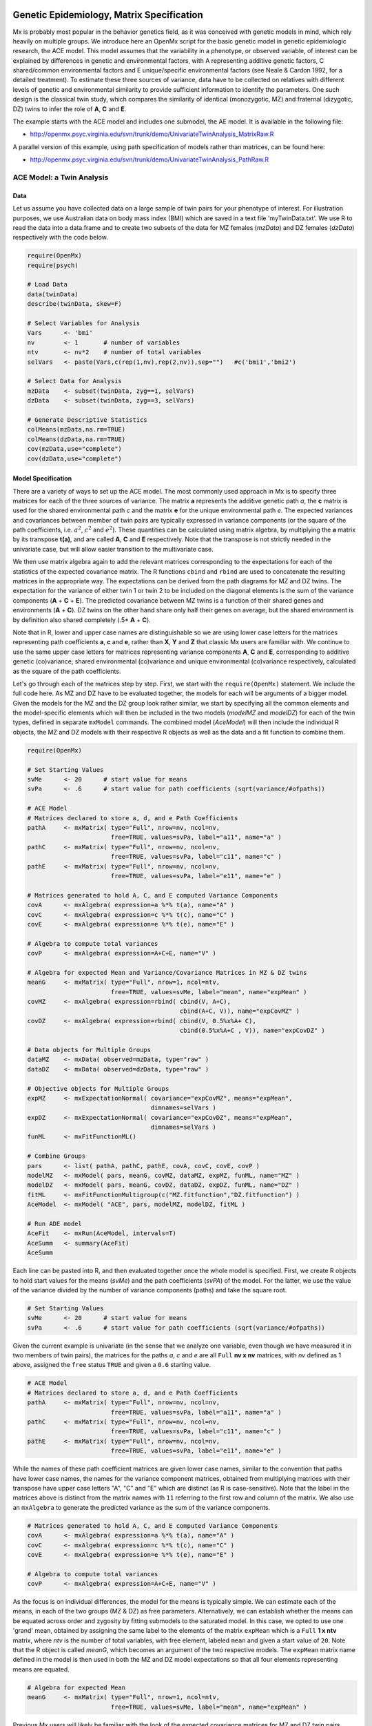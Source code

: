    .. _geneticepidemiology-matrix-specification:

Genetic Epidemiology, Matrix Specification
==========================================

Mx is probably most popular in the behavior genetics field, as it was conceived with genetic models in mind, which rely heavily on multiple groups.  We introduce here an OpenMx script for the basic genetic model in genetic epidemiologic research, the ACE model.  This model assumes that the variability in a phenotype, or observed variable, of interest can be explained by differences in genetic and environmental factors, with A representing additive genetic factors, C shared/common environmental factors and E unique/specific environmental factors (see Neale & Cardon 1992, for a detailed treatment).  To estimate these three sources of variance, data have to be collected on relatives with different levels of genetic and environmental similarity to provide sufficient information to identify the parameters.  One such design is the classical twin study, which compares the similarity of identical (monozygotic, MZ) and fraternal (dizygotic, DZ) twins to infer the role of **A**, **C** and **E**.

The example starts with the ACE model and includes one submodel, the AE model. It is available in the following file:

* http://openmx.psyc.virginia.edu/svn/trunk/demo/UnivariateTwinAnalysis_MatrixRaw.R

A parallel version of this example, using path specification of models rather than matrices, can be found here:

* http://openmx.psyc.virginia.edu/svn/trunk/demo/UnivariateTwinAnalysis_PathRaw.R


ACE Model: a Twin Analysis
--------------------------

Data
^^^^

Let us assume you have collected data on a large sample of twin pairs for your phenotype of interest.  For illustration purposes, we use Australian data on body mass index (BMI) which are saved in a text file 'myTwinData.txt'.  We use R to read the data into a data.frame and to create two subsets of the data for MZ females (*mzData*) and DZ females (*dzData*) respectively with the code below.

.. cssclass:: input
..

.. code-block:: r

    require(OpenMx)
    require(psych)

    # Load Data
    data(twinData)
    describe(twinData, skew=F)

    # Select Variables for Analysis
    Vars      <- 'bmi'
    nv        <- 1       # number of variables
    ntv       <- nv*2    # number of total variables
    selVars   <- paste(Vars,c(rep(1,nv),rep(2,nv)),sep="")   #c('bmi1','bmi2')

    # Select Data for Analysis
    mzData    <- subset(twinData, zyg==1, selVars)
    dzData    <- subset(twinData, zyg==3, selVars)

    # Generate Descriptive Statistics
    colMeans(mzData,na.rm=TRUE)
    colMeans(dzData,na.rm=TRUE)
    cov(mzData,use="complete")
    cov(dzData,use="complete")


Model Specification
^^^^^^^^^^^^^^^^^^^

There are a variety of ways to set up the ACE model.  The most commonly used approach in Mx is to specify three matrices for each of the three sources of variance.  The matrix **a** represents the additive genetic path *a*, the **c** matrix is used for the shared environmental path *c* and the matrix **e** for the unique environmental path *e*.  The expected variances and covariances between member of twin pairs are typically expressed in variance components (or the square of the path coefficients, i.e. :math:`a^2`, :math:`c^2` and :math:`e^2`).  These quantities can be calculated using matrix algebra, by multiplying the **a** matrix by its transpose **t(a)**, and are called **A**, **C** and **E** respectively.  Note that the transpose is not strictly needed in the univariate case, but will allow easier transition to the multivariate case.  

We then use matrix algebra again to add the relevant matrices corresponding to the expectations for each of the statistics of the expected covariance matrix.  The R functions ``cbind`` and ``rbind`` are used to concatenate the resulting matrices in the appropriate way.  The expectations can be derived from the path diagrams for MZ and DZ twins.  The expectation for the variance of either twin 1 or twin 2 to be included on the diagonal elements is the sum of the variance components (**A** + **C** + **E**).  The predicted covariance between MZ twins is a function of their shared genes and environments (**A** + **C**).  DZ twins on the other hand share only half their genes on average, but the shared environment is by definition also shared completely (.5* **A** + **C**).

.. image:: graph/TwinACEModelMZ.png
    :height: 2in
    
.. image:: graph/TwinACEModelDZ.png
    :height: 2in

Note that in R, lower and upper case names are distinguishable so we are using lower case letters for the matrices representing path coefficients **a**, **c** and **e**, rather than **X**, **Y** and **Z** that classic Mx users are familiar with.  We continue to use the same upper case letters for matrices representing variance components **A**, **C** and **E**, corresponding to additive genetic (co)variance, shared environmental (co)variance and unique environmental (co)variance respectively, calculated as the square of the path coefficients.

Let's go through each of the matrices step by step.  First, we start with the ``require(OpenMx)`` statement.  We include the full code here.  As MZ and DZ have to be evaluated together, the models for each will be arguments of a bigger model.  Given the models for the MZ and the DZ group look rather similar, we start by specifying all the common elements and the model-specific elements which will then be included in the two models (*modelMZ* and *modelDZ*) for each of the twin types, defined in separate ``mxModel`` commands.  The combined model (*AceModel*) will then include the individual R objects, the MZ and DZ models with their respective R objects as well as the data and a fit function to combine them.

.. cssclass:: input
..

.. code-block:: r

    require(OpenMx)
    
    # Set Starting Values
    svMe      <- 20      # start value for means
    svPa      <- .6      # start value for path coefficients (sqrt(variance/#ofpaths))

    # ACE Model
    # Matrices declared to store a, d, and e Path Coefficients
    pathA     <- mxMatrix( type="Full", nrow=nv, ncol=nv, 
                           free=TRUE, values=svPa, label="a11", name="a" ) 
    pathC     <- mxMatrix( type="Full", nrow=nv, ncol=nv, 
                           free=TRUE, values=svPa, label="c11", name="c" )
    pathE     <- mxMatrix( type="Full", nrow=nv, ncol=nv, 
                           free=TRUE, values=svPa, label="e11", name="e" )

    # Matrices generated to hold A, C, and E computed Variance Components
    covA      <- mxAlgebra( expression=a %*% t(a), name="A" )
    covC      <- mxAlgebra( expression=c %*% t(c), name="C" ) 
    covE      <- mxAlgebra( expression=e %*% t(e), name="E" )

    # Algebra to compute total variances
    covP      <- mxAlgebra( expression=A+C+E, name="V" )

    # Algebra for expected Mean and Variance/Covariance Matrices in MZ & DZ twins
    meanG     <- mxMatrix( type="Full", nrow=1, ncol=ntv, 
                           free=TRUE, values=svMe, label="mean", name="expMean" )
    covMZ     <- mxAlgebra( expression=rbind( cbind(V, A+C), 
                                              cbind(A+C, V)), name="expCovMZ" )
    covDZ     <- mxAlgebra( expression=rbind( cbind(V, 0.5%x%A+ C),
                                              cbind(0.5%x%A+C , V)), name="expCovDZ" )

    # Data objects for Multiple Groups
    dataMZ    <- mxData( observed=mzData, type="raw" )
    dataDZ    <- mxData( observed=dzData, type="raw" )

    # Objective objects for Multiple Groups
    expMZ     <- mxExpectationNormal( covariance="expCovMZ", means="expMean", 
                                      dimnames=selVars )
    expDZ     <- mxExpectationNormal( covariance="expCovDZ", means="expMean", 
                                      dimnames=selVars )
    funML     <- mxFitFunctionML()

    # Combine Groups
    pars      <- list( pathA, pathC, pathE, covA, covC, covE, covP )
    modelMZ   <- mxModel( pars, meanG, covMZ, dataMZ, expMZ, funML, name="MZ" )
    modelDZ   <- mxModel( pars, meanG, covDZ, dataDZ, expDZ, funML, name="DZ" )
    fitML     <- mxFitFunctionMultigroup(c("MZ.fitfunction","DZ.fitfunction") )
    AceModel  <- mxModel( "ACE", pars, modelMZ, modelDZ, fitML )

    # Run ADE model
    AceFit    <- mxRun(AceModel, intervals=T)
    AceSumm   <- summary(AceFit)
    AceSumm

Each line can be pasted into R, and then evaluated together once the whole model is specified.  First, we create R objects to hold start values for the means (*svMe*) and the path coefficients (*svPA*) of the model.  For the latter, we use the value of the variance divided by the number of variance components (paths) and take the square root.

.. cssclass:: input
..

.. code-block:: r

    # Set Starting Values
    svMe      <- 20      # start value for means
    svPa      <- .6      # start value for path coefficients (sqrt(variance/#ofpaths))
    
Given the current example is univariate (in the sense that we analyze one variable, even though we have measured it in two members of twin pairs), the matrices for the paths *a*, *c* and *e* are all ``Full`` **nv x nv** matrices, with *nv* defined as 1 above, assigned the ``free`` status ``TRUE`` and given a ``0.6`` starting value.

.. cssclass:: input
..

.. code-block:: r

    # ACE Model
    # Matrices declared to store a, d, and e Path Coefficients
    pathA     <- mxMatrix( type="Full", nrow=nv, ncol=nv, 
                           free=TRUE, values=svPa, label="a11", name="a" ) 
    pathC     <- mxMatrix( type="Full", nrow=nv, ncol=nv, 
                           free=TRUE, values=svPa, label="c11", name="c" )
    pathE     <- mxMatrix( type="Full", nrow=nv, ncol=nv, 
                           free=TRUE, values=svPa, label="e11", name="e" )

While the names of these path coefficient matrices are given lower case names, similar to the convention that paths have lower case names, the names for the variance component matrices, obtained from multiplying matrices with their transpose have upper case letters "A", "C" and "E" which are distinct  (as R is case-sensitive).  Note that the label in the matrices above is distinct from the matrix names with ``11`` referring to the first row and column of the matrix.  We also use an ``mxAlgebra`` to generate the predicted variance as the sum of the variance components.

.. cssclass:: input
..

.. code-block:: r

    # Matrices generated to hold A, C, and E computed Variance Components
    covA      <- mxAlgebra( expression=a %*% t(a), name="A" )
    covC      <- mxAlgebra( expression=c %*% t(c), name="C" ) 
    covE      <- mxAlgebra( expression=e %*% t(e), name="E" )
    
    # Algebra to compute total variances
    covP      <- mxAlgebra( expression=A+C+E, name="V" )

As the focus is on individual differences, the model for the means is typically simple.  We can estimate each of the means, in each of the two groups (MZ & DZ) as free parameters.  Alternatively, we can establish whether the means can be equated across order and zygosity by fitting submodels to the saturated model.  In this case, we opted to use one 'grand' mean, obtained by assigning the same label to the elements of the matrix ``expMean`` which is a ``Full`` **1 x ntv** matrix, where *ntv* is the number of total variables, with free element, labeled ``mean`` and given a start value of ``20``.  Note that the R object is called *meanG*, which becomes an argument of the two respective models. The ``expMean`` matrix name defined in the model is then used in both the MZ and DZ model expectations so that all four elements representing means are equated.

.. cssclass:: input
..

.. code-block:: r

    # Algebra for expected Mean 
    meanG     <- mxMatrix( type="Full", nrow=1, ncol=ntv, 
                           free=TRUE, values=svMe, label="mean", name="expMean" )
        
Previous Mx users will likely be familiar with the look of the expected covariance matrices for MZ and DZ twin pairs.  These **2x2** matrices are built by horizontal and vertical concatenation of the appropriate matrix expressions for the variance, the MZ or the DZ covariance.  In R, concatenation of matrices is accomplished with the ``rbind`` and ``cbind`` functions.  Thus to represent the matrices in expression below in R, we use the following code.

.. math::
   :nowrap:

    \begin{eqnarray*}
     covMZ = \left[ \begin{array}{c c}  a^2+c^2+e^2 & a^2+c^2 \\ 
                                        a^2+c^2     & a^2+c^2+e^2 \end{array} \right]
    \end{eqnarray*}
    \begin{eqnarray*}
     covDZ = \left[ \begin{array}{c c}  a^2+c^2+e^2 & .5a^2+c^2 \\ 
                                       .5a^2+c^2    & a^2+c^2+e^2 \end{array} \right]
    \end{eqnarray*}


.. cssclass:: input
..

.. code-block:: r

    # Algebra for expected and Variance/Covariance Matrices in MZ & DZ twins
    covMZ     <- mxAlgebra( expression=rbind( cbind(V, A+C), 
                                              cbind(A+C, V)), name="expCovMZ" )
    covDZ     <- mxAlgebra( expression=rbind( cbind(V, 0.5%x%A+ C), 
                                              cbind(0.5%x%A+ C, V)), name="expCovDZ" )

Next, the observed data are put in a ``mxData`` object which also includes a ``type`` argument, such that OpenMx can apply the appropriate fit function.  The actual model expectations are combined in the ``mxExpectationNormal`` statements which reference the respective predicted covariance matrix, predicted means and list of selected variables to map them onto the data.  The maximum likelihood fit function ``mxFitFunction()`` is used to obtain ML estimates of the parameters of the model.

.. cssclass:: input
..

.. code-block:: r

    # Data objects for Multiple Groups
    dataMZ    <- mxData( observed=mzData, type="raw" )
    dataDZ    <- mxData( observed=dzData, type="raw" )

    # Objective objects for Multiple Groups
    expMZ     <- mxExpectationNormal( covariance="expCovMZ", means="expMean", 
                                      dimnames=selVars )
    expDZ     <- mxExpectationNormal( covariance="expCovDZ", means="expMean", 
                                      dimnames=selVars )
    funML     <- mxFitFunctionML()

As the expected covariance matrices are different for the two groups of twins, we specify two ``mxModel`` commands which are given a distinct name and arguments for the predicted means and covariances, the data and the objective function to be used to optimize the model.  The objects that are common to both models are combined in a list *pars* which is then included in both the MZ and DZ models and the overall model, which contains the two other models as arguments, as well as the ``mxFitFunctionMultigroup`` to evaluate both models simultaneously.  We refer to the correct fit function by adding the name of the model to the two-level argument, i.e. ``MZ.fitfunction``.  

.. cssclass:: input
..

.. code-block:: r

    # Combine Groups
    pars      <- list( pathA, pathC, pathE, covA, covC, covE, covP )
    modelMZ   <- mxModel( pars, meanG, covMZ, dataMZ, expMZ, funML, name="MZ" )
    modelDZ   <- mxModel( pars, meanG, covDZ, dataDZ, expDZ, funML, name="DZ" )
    fitML     <- mxFitFunctionMultigroup(c("MZ.fitfunction","DZ.fitfunction") )
    AceModel  <- mxModel( "ACE", pars, modelMZ, modelDZ, fitML )

Model Fitting
^^^^^^^^^^^^^

We need to invoke the ``mxRun`` command to start the model evaluation and optimization.  Detailed output will be available in the resulting object, which can be obtained by a ``summary`` statement.

.. cssclass:: input
..

.. code-block:: r

    # Run ADE model
    AceFit    <- mxRun(AceModel, intervals=T)
    AceSumm   <- summary(AceFit)
    AceSumm

Often, however, one is interested in specific parts of the output.  In the case of twin modeling, we typically will inspect the expected covariance matrices and mean vectors, the parameter estimates, and possibly some derived quantities, such as the standardized variance components, obtained by dividing each of the components by the total variance.  Note in the code below that the ``mxEval`` command allows easy extraction of the values in the various matrices/algebras which form the first argument, with the model name as second argument.  Once these values have been put in new objects, we can use and regular R expression to derive further quantities or organize them in a convenient format for including in tables.  Note that helper functions could (and will likely) easily be written for standard models to produce 'standard' output. 

.. cssclass:: input
..

.. code-block:: r

    # Generate ACE Model Output
    estMean   <- mxEval(expMean, AceFit$MZ)       # expected mean
    estCovMZ  <- mxEval(expCovMZ, AceFit$MZ)      # expected covariance matrix for MZ's
    estCovDZ  <- mxEval(expCovDZ, AceFit$DZ)      # expected covariance matrix for DZ's
    estVA     <- mxEval(a*a, AceFit)              # additive genetic variance, a^2
    estVC     <- mxEval(c*c, AceFit)              # dominance variance, d^2
    estVE     <- mxEval(e*e, AceFit)              # unique environmental variance, e^2
    estVP     <- (estVA+estVC+estVE)              # total variance
    estPropVA <- estVA/estVP                      # standardized additive genetic variance
    estPropVC <- estVC/estVP                      # standardized dominance variance
    estPropVE <- estVE/estVP                      # standardized unique environmental variance
    estACE    <- rbind(cbind(estVA,estVC,estVE),  # table of estimates
                       cbind(estPropVA,estPropVC,estPropVE))
    LL_ACE    <- mxEval(objective, AceFit)        # likelihood of ADE model

Alternative Models: an AE Model
-------------------------------

To evaluate the significance of each of the model parameters, nested submodels are fit in which these parameters are fixed to zero.  If the likelihood ratio test between the two models is significant, the parameter that is dropped from the model significantly contributes to the phenotype in question.  Here we show how we can fit the AE model as a submodel with a change in one ``mxMatrix`` command.  First, we call up the previous 'full' model as the first argument of a new model *AeModel* and give it a new name ``AE``.  Next we re-specify the matrix **c** to be fixed to zero by changing the attributes associated with the specific parameter ``c11`` to fixed at zero using a ``omxSetParameters`` command.  We can run this model in the same way as before and generate similar summaries of the results.

.. cssclass:: input
..

.. code-block:: r

    # Run AE model
    AeModel   <- mxModel( AceFit, name="AE" )
    AeModel   <- omxSetParameters( AeModel, labels="c11", free=FALSE, values=0 )
    AeFit     <- mxRun(AeModel)
    
    # Generate AE Model Output
    estVA     <- mxEval(a*a, AeFit)               # additive genetic variance, a^2
    estVE     <- mxEval(e*e, AeFit)               # unique environmental variance, e^2
    estVP     <- (estVA+estVE)                    # total variance
    estPropVA <- estVA/estVP                      # standardized additive genetic variance
    estPropVE <- estVE/estVP                      # standardized unique environmental variance
    estAE     <- rbind(cbind(estVA,estVE),        # table of estimates
                       cbind(estPropVA,estPropVE))
    LL_AE     <- mxEval(objective, AeFit)         # likelihood of AE model

We use a likelihood ratio test (or take the difference between -2 times the log-likelihoods of the two models) to determine the best fitting model, and print relevant output.

.. cssclass:: input
..

.. code-block:: r

    LRT_ACE_AE <- LL_AE - LL_ACE

    #Print relevant output
    estACE
    estAE
    LRT_ACE_AE

These models may also be specified using paths instead of matrices, which allow for easier submodel specification. See :ref:`geneticepidemiology-path-specification` for path specification of these models.
